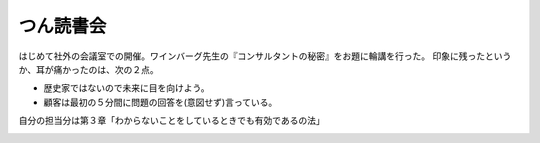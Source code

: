 ﻿つん読書会
##########


はじめて社外の会議室での開催。ワインバーグ先生の『コンサルタントの秘密』をお題に輪講を行った。
印象に残ったというか、耳が痛かったのは、次の２点。

* 歴史家ではないので未来に目を向けよう。
* 顧客は最初の５分間に問題の回答を(意図せず)言っている。

自分の担当分は第３章「わからないことをしているときでも有効であるの法」

.. image:: http://ecx.images-amazon.com/images/I/418S5FJ6RHL._SL160_.jpg
   :alt: コンサルタントの秘密―技術アドバイスの人間学




.. author:: mkouhei
.. categories:: meeting, 
.. tags::
.. comments::


